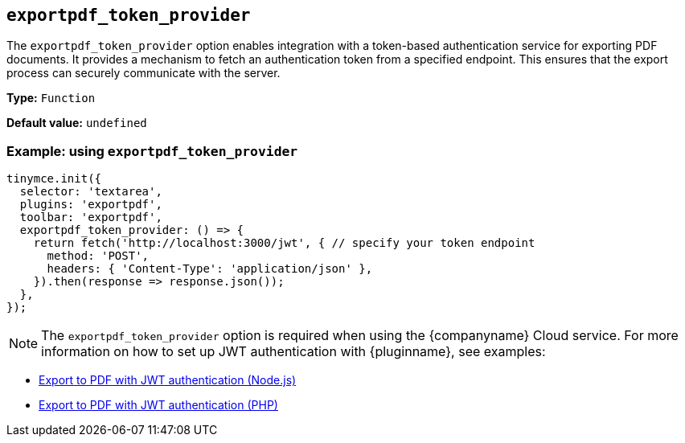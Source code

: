 [[exportpdf-token-provider]]
== `exportpdf_token_provider`

The `exportpdf_token_provider` option enables integration with a token-based authentication service for exporting PDF documents. It provides a mechanism to fetch an authentication token from a specified endpoint. This ensures that the export process can securely communicate with the server.

*Type:* `+Function+`

*Default value:* `+undefined+`

=== Example: using `exportpdf_token_provider`

[source,js]
----
tinymce.init({
  selector: 'textarea',
  plugins: 'exportpdf',
  toolbar: 'exportpdf',
  exportpdf_token_provider: () => {
    return fetch('http://localhost:3000/jwt', { // specify your token endpoint
      method: 'POST',
      headers: { 'Content-Type': 'application/json' },
    }).then(response => response.json());
  },
});
----

[NOTE]
The `exportpdf_token_provider` option is required when using the {companyname} Cloud service. For more information on how to set up JWT authentication with {pluginname}, see examples:

* xref:export-to-pdf-with-jwt-authentication-nodejs.adoc[Export to PDF with JWT authentication (Node.js)]
* xref:export-to-pdf-with-jwt-authentication-php.adoc[Export to PDF with JWT authentication (PHP)]